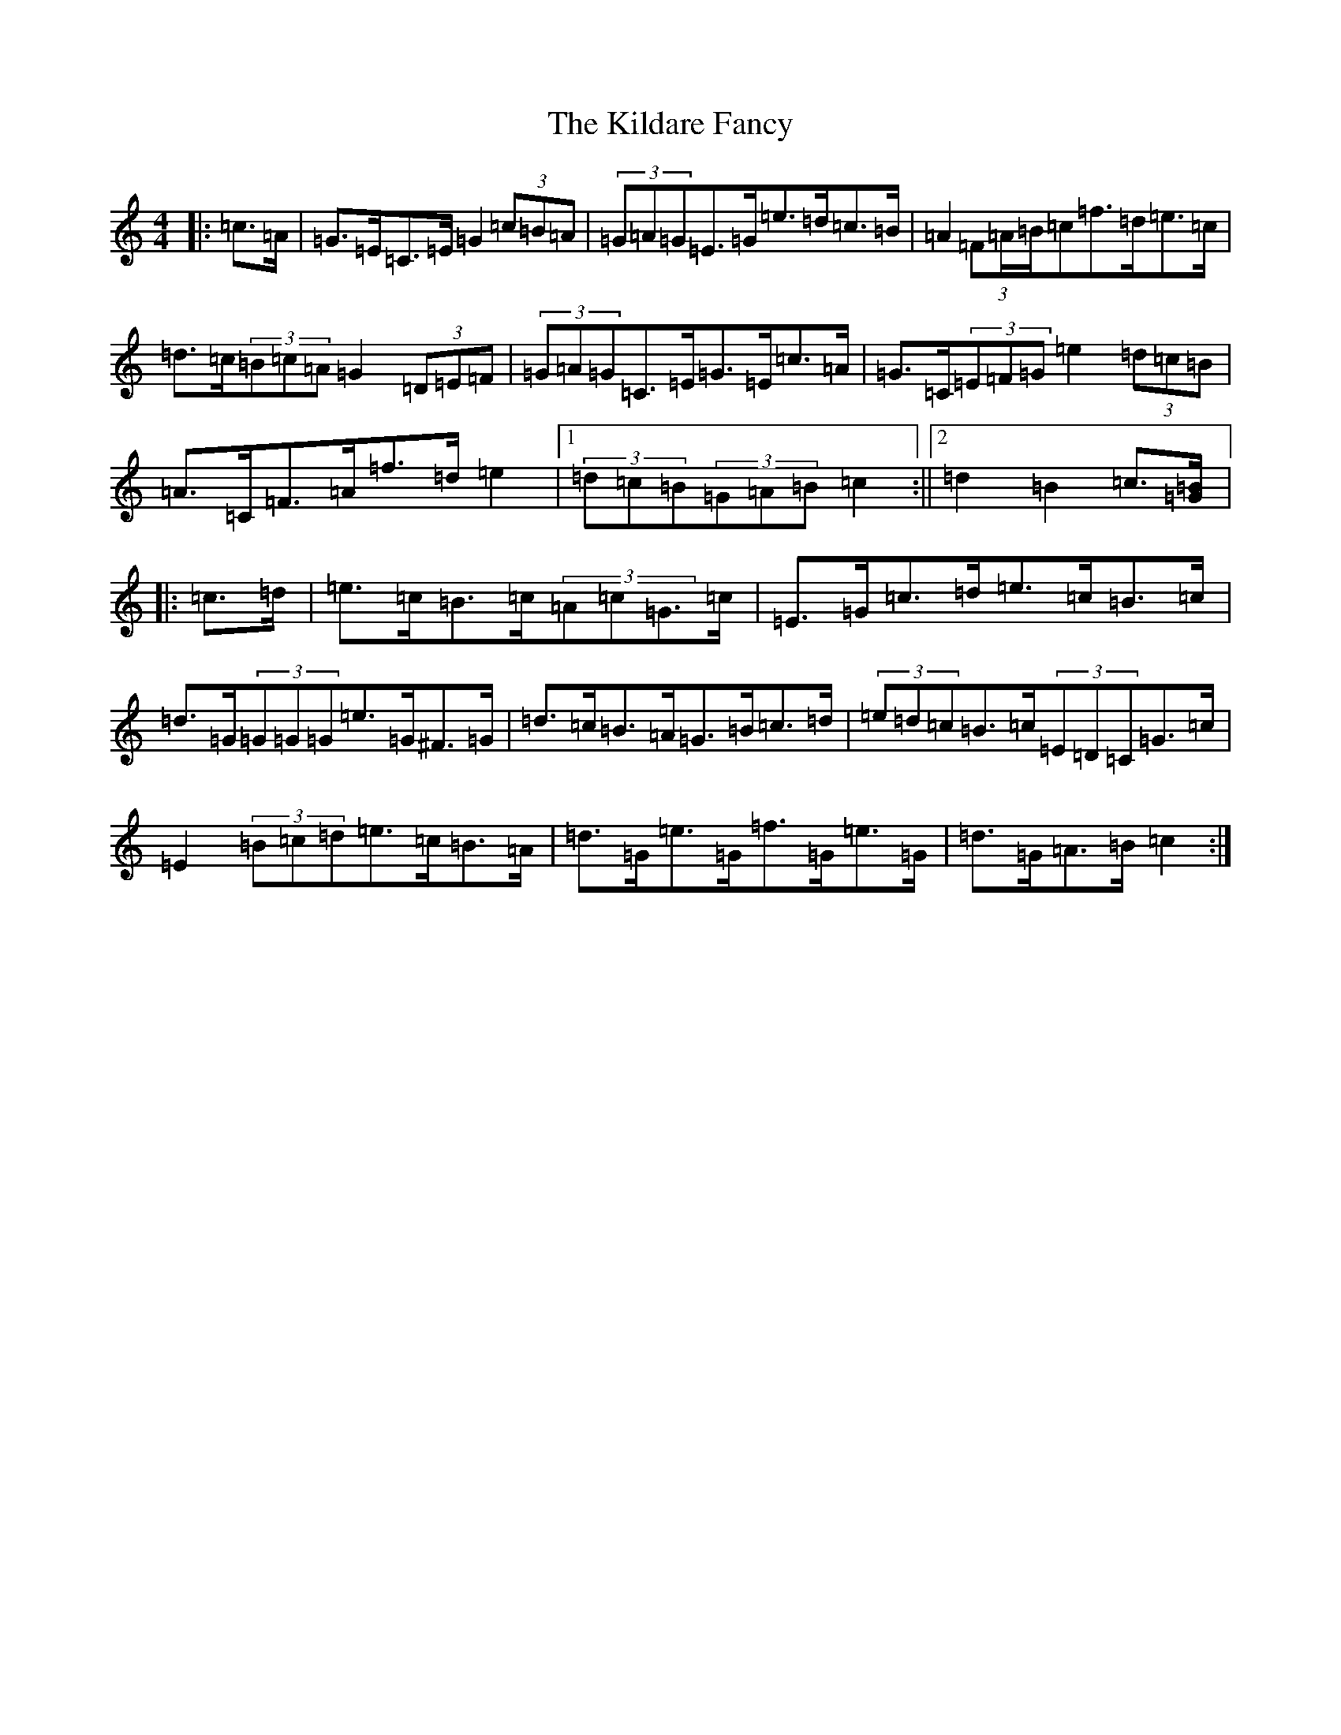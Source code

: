 X: 11386
T: Kildare Fancy, The
S: https://thesession.org/tunes/2435#setting23381
Z: D Major
R: hornpipe
M: 4/4
L: 1/8
K: C Major
|:=c>=A|=G>=E=C>=E=G2(3=c=B=A|(3=G=A=G=E>=G=e>=d=c>=B|=A2(3=F=A/2=B/2=c=f>=d=e>=c|=d>=c(3=B=c=A=G2(3=D=E=F|(3=G=A=G=C>=E=G>=E=c>=A|=G>=C(3=E=F=G=e2(3=d=c=B|=A>=C=F>=A=f>=d=e2|1(3=d=c=B(3=G=A=B=c2:||2=d2=B2=c3/2[=G/2=B/2]|:=c>=d|=e>=c=B>=c(3=A=c=G>=c|=E>=G=c>=d=e>=c=B>=c|=d>=G(3=G=G=G=e>=G^F>=G|=d>=c=B>=A=G>=B=c>=d|(3=e=d=c=B>=c(3=E=D=C=G>=c|=E2(3=B=c=d=e>=c=B>=A|=d>=G=e>=G=f>=G=e>=G|=d>=G=A>=B=c2:|